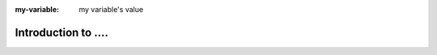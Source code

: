 .. meta::
   :author: My Company, Inc.
   :description: Introduction to ...
   :copyright: Copyright © 2014 My Company, Inc.

:my-variable: my variable's value

.. _introduction:

Introduction to ....
====================